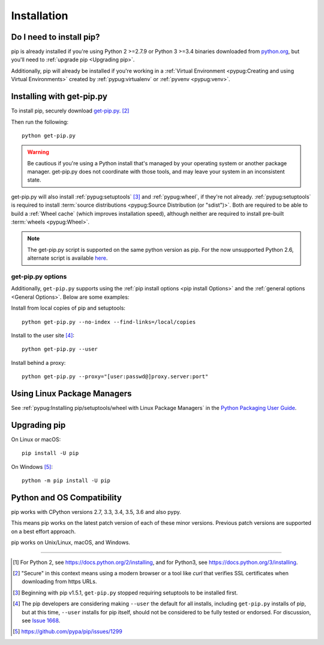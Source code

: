 .. _`Installation`:

Installation
============

Do I need to install pip?
-------------------------

pip is already installed if you're using Python 2 >=2.7.9 or Python 3 >=3.4
binaries downloaded from `python.org <https://www.python.org>`_, but you'll
need to :ref:`upgrade pip <Upgrading pip>`.

Additionally, pip will already be installed if you're working in a :ref:`Virtual
Environment <pypug:Creating and using Virtual Environments>` created by
:ref:`pypug:virtualenv` or :ref:`pyvenv <pypug:venv>`.


.. _`get-pip`:

Installing with get-pip.py
--------------------------

To install pip, securely download `get-pip.py
<https://bootstrap.pypa.io/get-pip.py>`_. [2]_

Then run the following:

::

 python get-pip.py


.. warning::

   Be cautious if you're using a Python install that's managed by your operating
   system or another package manager. get-pip.py does not coordinate with
   those tools, and may leave your system in an inconsistent state.

get-pip.py will also install :ref:`pypug:setuptools` [3]_ and :ref:`pypug:wheel`,
if they're not already. :ref:`pypug:setuptools` is required to install
:term:`source distributions <pypug:Source Distribution (or "sdist")>`.  Both are
required to be able to build a :ref:`Wheel cache` (which improves installation
speed), although neither are required to install pre-built :term:`wheels
<pypug:Wheel>`.

.. note::

   The get-pip.py script is supported on the same python version as pip.
   For the now unsupported Python 2.6, alternate script is available
   `here <https://bootstrap.pypa.io/2.6/get-pip.py>`__.


get-pip.py options
~~~~~~~~~~~~~~~~~~~

.. option:: --no-setuptools

    If set, don't attempt to install :ref:`pypug:setuptools`

.. option:: --no-wheel

    If set, don't attempt to install :ref:`pypug:wheel`


Additionally, ``get-pip.py`` supports using the :ref:`pip install options <pip
install Options>` and the :ref:`general options <General Options>`. Below are
some examples:

Install from local copies of pip and setuptools::

  python get-pip.py --no-index --find-links=/local/copies

Install to the user site [4]_::

  python get-pip.py --user

Install behind a proxy::

  python get-pip.py --proxy="[user:passwd@]proxy.server:port"


Using Linux Package Managers
----------------------------

See :ref:`pypug:Installing pip/setuptools/wheel with Linux Package Managers` in
the `Python Packaging User Guide
<https://packaging.python.org/en/latest/current/>`_.

.. _`Upgrading pip`:

Upgrading pip
-------------

On Linux or macOS:

::

 pip install -U pip


On Windows [5]_:

::

 python -m pip install -U pip


Python and OS Compatibility
---------------------------

pip works with CPython versions 2.7, 3.3, 3.4, 3.5, 3.6 and also pypy.

This means pip works on the latest patch version of each of these minor
versions. Previous patch versions are supported on a best effort approach.

pip works on Unix/Linux, macOS, and Windows.


----

.. [1] For Python 2, see https://docs.python.org/2/installing, and for Python3,
       see https://docs.python.org/3/installing.

.. [2] "Secure" in this context means using a modern browser or a
       tool like `curl` that verifies SSL certificates when downloading from
       https URLs.

.. [3] Beginning with pip v1.5.1, ``get-pip.py`` stopped requiring setuptools to
       be installed first.

.. [4] The pip developers are considering making ``--user`` the default for all
       installs, including ``get-pip.py`` installs of pip, but at this time,
       ``--user`` installs for pip itself, should not be considered to be fully
       tested or endorsed. For discussion, see `Issue 1668
       <https://github.com/pypa/pip/issues/1668>`_.

.. [5] https://github.com/pypa/pip/issues/1299
